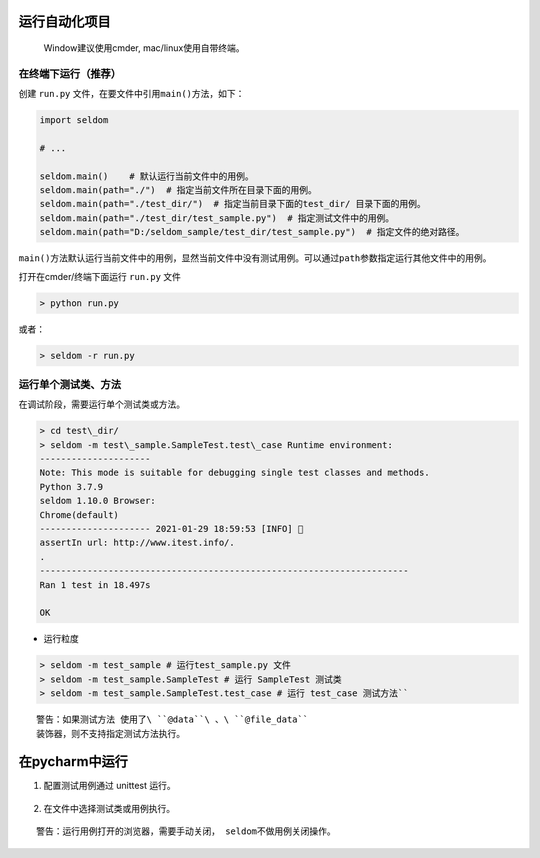 运行自动化项目
--------------

    Window建议使用cmder, mac/linux使用自带终端。

在终端下运行（推荐）
~~~~~~~~~~~~~~~~~~~~

创建 ``run.py`` 文件，在要文件中引用\ ``main()``\ 方法，如下：

.. code:: py

    import seldom

    # ...

    seldom.main()    # 默认运行当前文件中的用例。
    seldom.main(path="./")  # 指定当前文件所在目录下面的用例。
    seldom.main(path="./test_dir/")  # 指定当前目录下面的test_dir/ 目录下面的用例。
    seldom.main(path="./test_dir/test_sample.py")  # 指定测试文件中的用例。
    seldom.main(path="D:/seldom_sample/test_dir/test_sample.py")  # 指定文件的绝对路径。

``main()``\ 方法默认运行当前文件中的用例，显然当前文件中没有测试用例。可以通过\ ``path``\ 参数指定运行其他文件中的用例。

打开在cmder/终端下面运行 ``run.py`` 文件

.. code:: shell

    > python run.py

或者：

.. code:: shell

    > seldom -r run.py

运行单个测试类、方法
~~~~~~~~~~~~~~~~~~~~

在调试阶段，需要运行单个测试类或方法。

.. code:: shell

    > cd test\_dir/ 
    > seldom -m test\_sample.SampleTest.test\_case Runtime environment:
    --------------------- 
    Note: This mode is suitable for debugging single test classes and methods. 
    Python 3.7.9 
    seldom 1.10.0 Browser:
    Chrome(default) 
    --------------------- 2021-01-29 18:59:53 [INFO] 👀
    assertIn url: http://www.itest.info/. 
    .
    ----------------------------------------------------------------------
    Ran 1 test in 18.497s

    OK


-  运行粒度

.. code:: shell

    > seldom -m test_sample # 运行test_sample.py 文件 
    > seldom -m test_sample.SampleTest # 运行 SampleTest 测试类 
    > seldom -m test_sample.SampleTest.test_case # 运行 test_case 测试方法``


::

    警告：如果测试方法 使用了\ ``@data``\ 、\ ``@file_data``
    装饰器，则不支持指定测试方法执行。

在pycharm中运行
---------------

1. 配置测试用例通过 unittest 运行。

.. figure:: ../image/pycharm.png
   :alt: 

2. 在文件中选择测试类或用例执行。

.. figure:: ../image/pycharm_run_case.png
   :alt: 

::

    警告：运行用例打开的浏览器，需要手动关闭， seldom不做用例关闭操作。
